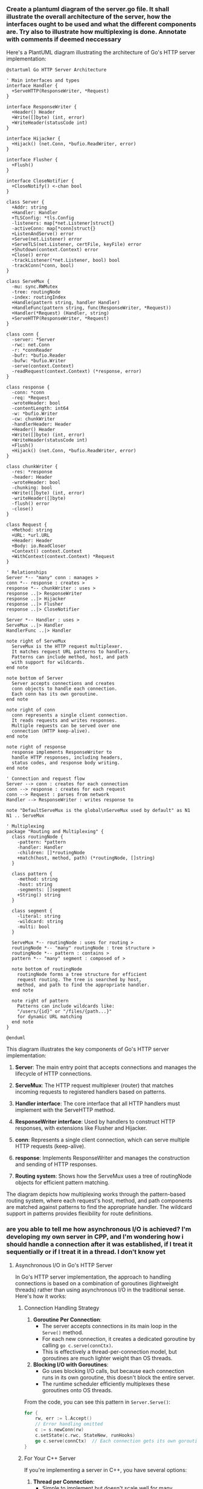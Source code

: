 :PROPERTIES:
:GPTEL_MODEL: claude-3-7-sonnet-20250219
:GPTEL_BACKEND: Claude
:GPTEL_SYSTEM: You are a large language model living in Emacs and a helpful assistant. Avoid long answers.
:GPTEL_BOUNDS: ((response (538 5929) (6182 9109) (9154 12016)))
:END:

*** Create a plantuml diagram of the server.go file. It shall illustrate the overall architecture of the server, how the interfaces ought to be used and what the different components are. Try also to illustrate how multiplexing is done. Annotate with comments if deemed neccessary

Here's a PlantUML diagram illustrating the architecture of Go's HTTP server implementation:

#+begin_src plantuml
@startuml Go HTTP Server Architecture

' Main interfaces and types
interface Handler {
  +ServeHTTP(ResponseWriter, *Request)
}

interface ResponseWriter {
  +Header() Header
  +Write([]byte) (int, error)
  +WriteHeader(statusCode int)
}

interface Hijacker {
  +Hijack() (net.Conn, *bufio.ReadWriter, error)
}

interface Flusher {
  +Flush()
}

interface CloseNotifier {
  +CloseNotify() <-chan bool
}

class Server {
  +Addr: string
  +Handler: Handler
  +TLSConfig: *tls.Config
  -listeners: map[*net.Listener]struct{}
  -activeConn: map[*conn]struct{}
  +ListenAndServe() error
  +Serve(net.Listener) error
  +ServeTLS(net.Listener, certFile, keyFile) error
  +Shutdown(context.Context) error
  +Close() error
  -trackListener(*net.Listener, bool) bool
  -trackConn(*conn, bool)
}

class ServeMux {
  -mu: sync.RWMutex
  -tree: routingNode
  -index: routingIndex
  +Handle(pattern string, handler Handler)
  +HandleFunc(pattern string, func(ResponseWriter, *Request))
  +Handler(*Request) (Handler, string)
  +ServeHTTP(ResponseWriter, *Request)
}

class conn {
  -server: *Server
  -rwc: net.Conn
  -r: *connReader
  -bufr: *bufio.Reader
  -bufw: *bufio.Writer
  -serve(context.Context)
  -readRequest(context.Context) (*response, error)
}

class response {
  -conn: *conn
  -req: *Request
  -wroteHeader: bool
  -contentLength: int64
  -w: *bufio.Writer
  -cw: chunkWriter
  -handlerHeader: Header
  +Header() Header
  +Write([]byte) (int, error)
  +WriteHeader(statusCode int)
  +Flush()
  +Hijack() (net.Conn, *bufio.ReadWriter, error)
}

class chunkWriter {
  -res: *response
  -header: Header
  -wroteHeader: bool
  -chunking: bool
  +Write([]byte) (int, error)
  -writeHeader([]byte)
  -flush() error
  -close()
}

class Request {
  +Method: string
  +URL: *url.URL
  +Header: Header
  +Body: io.ReadCloser
  +Context() context.Context
  +WithContext(context.Context) *Request
}

' Relationships
Server *-- "many" conn : manages >
conn *-- response : creates >
response *-- chunkWriter : uses >
response ..|> ResponseWriter
response ..|> Hijacker
response ..|> Flusher
response ..|> CloseNotifier

Server *-- Handler : uses >
ServeMux ..|> Handler
HandlerFunc ..|> Handler

note right of ServeMux
  ServeMux is the HTTP request multiplexer.
  It matches request URL patterns to handlers.
  Patterns can include method, host, and path
  with support for wildcards.
end note

note bottom of Server
  Server accepts connections and creates
  conn objects to handle each connection.
  Each conn has its own goroutine.
end note

note right of conn
  conn represents a single client connection.
  It reads requests and writes responses.
  Multiple requests can be served over one
  connection (HTTP keep-alive).
end note

note right of response
  response implements ResponseWriter to
  handle HTTP responses, including headers,
  status codes, and response body writing.
end note

' Connection and request flow
Server --> conn : creates for each connection
conn --> response : creates for each request
conn --> Request : parses from network
Handler --> ResponseWriter : writes response to

note "DefaultServeMux is the global\nServeMux used by default" as N1
N1 .. ServeMux

' Multiplexing
package "Routing and Multiplexing" {
  class routingNode {
    -pattern: *pattern
    -handler: Handler
    -children: []*routingNode
    +match(host, method, path) (*routingNode, []string)
  }

  class pattern {
    -method: string
    -host: string
    -segments: []segment
    +String() string
  }

  class segment {
    -literal: string
    -wildcard: string
    -multi: bool
  }

  ServeMux *-- routingNode : uses for routing >
  routingNode *-- "many" routingNode : tree structure >
  routingNode *-- pattern : contains >
  pattern *-- "many" segment : composed of >

  note bottom of routingNode
    routingNode forms a tree structure for efficient
    request routing. The tree is searched by host,
    method, and path to find the appropriate handler.
  end note

  note right of pattern
    Patterns can include wildcards like:
    "/users/{id}" or "/files/{path...}"
    for dynamic URL matching
  end note
}

@enduml
#+end_src

This diagram illustrates the key components of Go's HTTP server implementation:

1. *Server*: The main entry point that accepts connections and manages the lifecycle of HTTP connections.

2. *ServeMux*: The HTTP request multiplexer (router) that matches incoming requests to registered handlers based on patterns.

3. *Handler interface*: The core interface that all HTTP handlers must implement with the ServeHTTP method.

4. *ResponseWriter interface*: Used by handlers to construct HTTP responses, with extensions like Flusher and Hijacker.

5. *conn*: Represents a single client connection, which can serve multiple HTTP requests (keep-alive).

6. *response*: Implements ResponseWriter and manages the construction and sending of HTTP responses.

7. *Routing system*: Shows how the ServeMux uses a tree of routingNode objects for efficient pattern matching.

The diagram depicts how multiplexing works through the pattern-based routing system, where each request's host, method, and path components are matched against patterns to find the appropriate handler. The wildcard support in patterns provides flexibility for route definitions.

*** are you able to tell me how asynchronous I/O is achieved? I'm developing my own server in CPP, and I'm wondering how i should handle a connection after it was established, if I treat it sequentially or if I treat it in a thread. I don't know yet

**** Asynchronous I/O in Go's HTTP Server

In Go's HTTP server implementation, the approach to handling connections is based on a combination of goroutines (lightweight threads) rather than using asynchronous I/O in the traditional sense. Here's how it works:

***** Connection Handling Strategy

1. *Goroutine Per Connection*:
   - The server accepts connections in its main loop in the =Serve()= method.
   - For each new connection, it creates a dedicated goroutine by calling =go c.serve(connCtx)=.
   - This is effectively a thread-per-connection model, but goroutines are much lighter weight than OS threads.

2. *Blocking I/O with Goroutines*:
   - Go uses blocking I/O calls, but because each connection runs in its own goroutine, this doesn't block the entire server.
   - The runtime scheduler efficiently multiplexes these goroutines onto OS threads.

From the code, you can see this pattern in =Server.Serve()=:

#+begin_src go
for {
    rw, err := l.Accept()
    // Error handling omitted
    c := s.newConn(rw)
    c.setState(c.rwc, StateNew, runHooks)
    go c.serve(connCtx)  // Each connection gets its own goroutine
}
#+end_src

***** For Your C++ Server

If you're implementing a server in C++, you have several options:

1. *Thread per Connection*:
   - Simple to implement but doesn't scale well for many connections
   - Each thread consumes OS resources (stack memory, context switching overhead)
   - Similar to Go's approach but heavier weight

2. *Thread Pool*:
   - Fixed number of threads handling multiple connections
   - Better resource usage, can still use blocking I/O
   - Need to manage work distribution

3. *Asynchronous I/O*:
   - Event-driven approach using select/poll/epoll (Linux) or IOCP (Windows)
   - Single thread or small number of threads can handle many connections
   - More complex to implement but more scalable
   - C++20's coroutines can make this more ergonomic

4. *Hybrid Approach*:
   - Thread pool combined with asynchronous I/O
   - Example: One thread for accepting connections, thread pool for handling I/O

***** Recommendation

For a C++ HTTP server, I'd recommend:

1. For learning purposes or small-scale servers: Thread-per-connection or thread pool approach is simpler.

2. For production or high-scale servers: Use an event-driven asynchronous I/O model with:
   - =epoll= on Linux
   - =kqueue= on BSD/macOS
   - =IOCP= on Windows
   - Or a library like libuv, Boost.Asio, or libev that abstracts these differences

3. If using C++20, consider coroutines with an async I/O library which can give you similar ergonomics to Go's goroutines but with better performance characteristics.

The Go HTTP server can handle many connections efficiently despite its thread-per-connection model because goroutines are very lightweight (starting at ~2KB of memory). In C++, OS threads are much heavier, so a direct port of the same architecture would be less efficient.

*** what are benefits of epoll over poll?

**** Benefits of epoll over poll

When building a high-performance server in C++, choosing between =epoll= and =poll= can significantly impact performance. Here are the key benefits of =epoll= over =poll=:

***** 1. Scalability with Large Numbers of Connections

- *poll*: Performance degrades linearly with the number of file descriptors. Each call to =poll()= requires scanning the entire array of file descriptors being monitored.
- *epoll*: Scales much better with large numbers of connections. Performance remains relatively constant regardless of the number of file descriptors being monitored.

***** 2. Notification Mechanism

- *poll*: Returns all file descriptors on each call, requiring you to scan through all of them to find the ones with activity.
- *epoll*: Only returns file descriptors that actually have events, which is much more efficient when most connections are idle.

***** 3. API Design

- *poll*: Requires you to maintain and pass the entire array of file descriptors on each call.
- *epoll*: Uses a file-descriptor object that persists across calls, allowing you to set up once and then just wait for events.

***** 4. Performance Characteristics

- *poll*: O(n) complexity where n is the number of monitored file descriptors.
- *epoll*: O(1) complexity for waiting, plus O(m) for handling m active events.

***** 5. Memory Efficiency

- *poll*: Requires copying the entire file descriptor set between user space and kernel space on every call.
- *epoll*: Only transfers data about file descriptors that have activity, reducing memory bandwidth usage.

***** 6. Support for Edge-Triggered Notifications

- *poll*: Only supports level-triggered mode.
- *epoll*: Supports both level-triggered and edge-triggered modes, giving more flexibility for efficient I/O handling.

***** 7. Practical Throughput

- At small scales (less than ~100 connections), the difference may not be noticeable.
- At larger scales (1000+ connections), =epoll= can be orders of magnitude faster than =poll=.

***** 8. More Precise Control

- *epoll*: Allows for more granular control over what events to monitor per file descriptor.
- *epoll*: Allows attaching custom data to each file descriptor for faster context retrieval.

***** Real-World Example

In benchmarks with 10,000+ connections, servers using =epoll= typically show:
- Much lower CPU usage
- Lower latency for handling new events
- Higher overall throughput
- Better responsiveness under load

For a high-performance C++ server, =epoll= is strongly recommended if you're targeting Linux systems. However, keep in mind that =epoll= is Linux-specific. For cross-platform code, you may want to abstract your I/O multiplexing and use:
- =epoll= on Linux
- =kqueue= on BSD/macOS
- =IOCP= on Windows

Or consider using libraries like libuv, Boost.Asio, or libev that already provide these abstractions.

******
